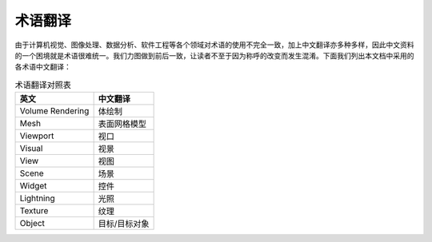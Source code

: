 术语翻译
------------

由于计算机视觉、图像处理、数据分析、软件工程等各个领域对术语的使用不完全一致，加上中文翻译亦多种多样，因此中文资料的一个困境就是术语很难统一。我们力图做到前后一致，让读者不至于因为称呼的改变而发生混淆。下面我们列出本文档中采用的各术语中文翻译：

.. table:: 术语翻译对照表
   :widths: auto

   ===================  ================
   英文                 中文翻译
   ===================  ================
   Volume Rendering     体绘制
   Mesh                 表面网格模型
   Viewport             视口
   Visual               视景
   View                 视图
   Scene                场景
   Widget               控件
   Lightning            光照
   Texture              纹理
   Object               目标/目标对象
   ===================  ================


